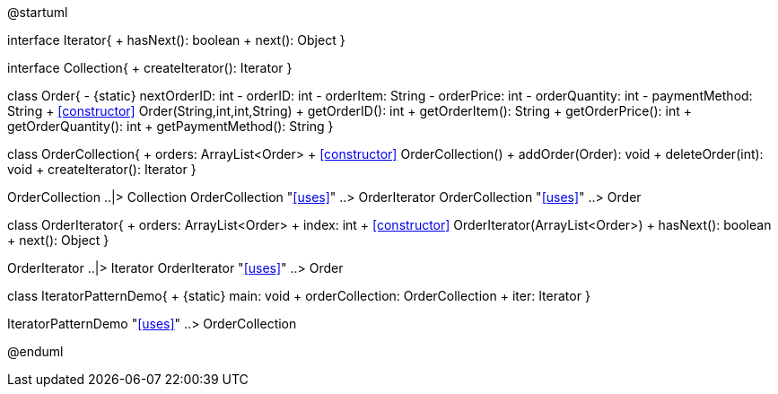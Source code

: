 [plantuml, iterator-uml-class-diagram, png]
--
@startuml

interface Iterator{
    + hasNext(): boolean
    + next(): Object
}

interface Collection{
    + createIterator(): Iterator
}

class Order{
    - {static} nextOrderID: int
    - orderID: int
    - orderItem: String
    - orderPrice: int
    - orderQuantity: int
    - paymentMethod: String
    + <<constructor>> Order(String,int,int,String)
    + getOrderID(): int
    + getOrderItem(): String
    + getOrderPrice(): int
    + getOrderQuantity(): int
    + getPaymentMethod(): String
}

class OrderCollection{
    + orders: ArrayList<Order>
    + <<constructor>> OrderCollection()
    + addOrder(Order): void
    + deleteOrder(int): void
    + createIterator(): Iterator
}

OrderCollection ..|> Collection
OrderCollection "<<uses>>" ..> OrderIterator
OrderCollection "<<uses>>" ..> Order

class OrderIterator{
    + orders: ArrayList<Order>
    + index: int
    + <<constructor>> OrderIterator(ArrayList<Order>)
    + hasNext(): boolean
    + next(): Object
}

OrderIterator ..|> Iterator
OrderIterator "<<uses>>" ..> Order

class IteratorPatternDemo{
    + {static} main: void
    + orderCollection: OrderCollection
    + iter: Iterator
}

IteratorPatternDemo "<<uses>>" ..> OrderCollection

@enduml
--